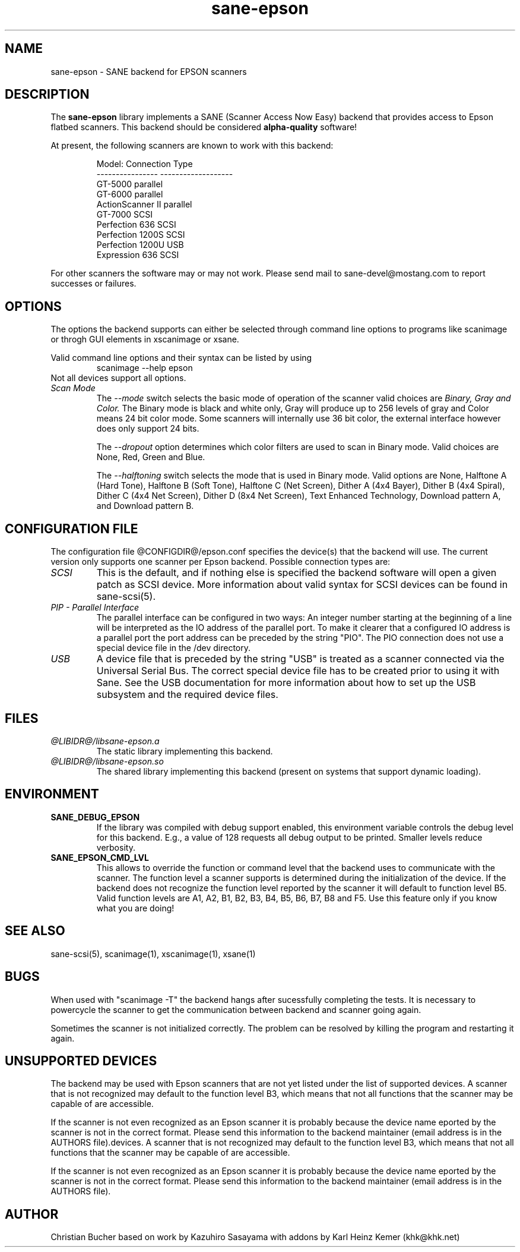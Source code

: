 .TH sane-epson 5 "31-Jan-2000"
.IX sane-epson
.SH NAME
sane-epson - SANE backend for EPSON scanners
.SH DESCRIPTION
The
.B sane-epson
library implements a SANE (Scanner Access Now Easy) backend that
provides access to Epson flatbed scanners.  This backend should be
considered
.B alpha-quality
software!  
.PP
At present, the following scanners are known to work with this backend:
.PP
.RS
Model:           Connection Type
.br
---------------- -------------------
.br
GT-5000          parallel
.br
GT-6000          parallel
.br
ActionScanner II parallel
.br
GT-7000          SCSI
.br
Perfection 636   SCSI
.br
Perfection 1200S SCSI
.br
Perfection 1200U USB
.br
Expression 636   SCSI
.br
.RE

For other scanners the software  may or may not work.  Please send mail to 
sane\-devel@mostang.com to report successes or failures.
.SH OPTIONS
The options the backend supports can either be selected through command line
options to programs like scanimage or throgh GUI elements in xscanimage or xsane.

Valid command line options and their syntax can be listed by using 
.RS
scanimage --help epson
.RE
Not all devices support all options.
.TP
.I Scan Mode
The 
.I --mode 
switch selects the basic mode of operation of the scanner valid choices are 
.I Binary, Gray and Color. 
The Binary mode is black and white only, Gray will produce up to 256 levels of gray
and Color means 24 bit color mode. Some scanners will internally use 36 bit color, 
the external interface however does only support 24 bits.

The 
.I --dropout 
option determines which color filters are used to scan in Binary mode. Valid choices
are None, Red, Green and Blue.

The
.I --halftoning
switch selects the mode that is used in Binary mode. Valid options are None, Halftone A (Hard Tone), 
Halftone B (Soft Tone), Halftone C (Net Screen), Dither A
(4x4 Bayer), Dither B (4x4 Spiral), Dither C (4x4 Net Screen), Dither D (8x4 Net Screen), 
Text Enhanced Technology, Download pattern A, and Download pattern B.

.SH CONFIGURATION FILE
The configuration file @CONFIGDIR@/epson.conf specifies the device(s) that the 
backend will use. The current version only supports one scanner per Epson 
backend. Possible connection types are:
.TP
.I SCSI
This is the default, and if nothing else is specified the backend software will
open a given patch as SCSI device. More information about valid syntax for SCSI
devices can be found in sane-scsi(5).
.TP
.I PIP - Parallel Interface
The parallel interface can be configured in two ways: An integer number starting
at the beginning of a line will be interpreted as the IO address of the parallel
port. To make it clearer that a configured IO address is a parallel port the 
port address can be preceded by the string "PIO". The PIO connection does not
use a special device file in the /dev directory.
.TP
.I USB
A device file that is preceded by the string "USB" is treated as a scanner 
connected via the Universal Serial Bus. The correct special device file has
to be created prior to using it with Sane. See the USB documentation for 
more information about how to set up the USB subsystem and the required device files.
.SH FILES
.TP
.I @LIBIDR@/libsane-epson.a
The static library implementing this backend.
.TP
.I @LIBIDR@/libsane-epson.so
The shared library implementing this backend (present on systems that
support dynamic loading).
.SH ENVIRONMENT
.TP
.B SANE_DEBUG_EPSON
If the library was compiled with debug support enabled, this
environment variable controls the debug level for this backend.  E.g.,
a value of 128 requests all debug output to be printed.  Smaller
levels reduce verbosity.

.TP
.B SANE_EPSON_CMD_LVL
This allows to override the function or command level that the backend 
uses to communicate with the scanner. The function level a scanner
supports is determined during the initialization of the device. If
the backend does not recognize the function level reported by the 
scanner it will default to function level B5. Valid function levels
are A1, A2, B1, B2, B3, B4, B5, B6, B7, B8 and F5. Use this feature
only if you know what you are doing!

.SH "SEE ALSO"

sane\-scsi(5), scanimage(1), xscanimage(1), xsane(1)

.SH BUGS
When used with "scanimage -T" the backend hangs after sucessfully 
completing the tests. It is necessary to powercycle the scanner to
get the communication between backend and scanner going again.

Sometimes the scanner is not initialized correctly. The problem can be
resolved by killing the program and restarting it again. 

.SH UNSUPPORTED DEVICES
The backend may be used with Epson scanners that are not yet listed 
under the list of supported devices. A scanner that is not recognized
may default to the function level B3, which means that not all 
functions that the scanner may be capable of are accessible. 

If the scanner is not even recognized as an Epson scanner it is 
probably because the device name eported by the scanner is not in
the correct format. Please send this information to the backend 
maintainer (email address is in the AUTHORS file).devices. A scanner that is not recognized
may default to the function level B3, which means that not all 
functions that the scanner may be capable of are accessible. 

If the scanner is not even recognized as an Epson scanner it is 
probably because the device name eported by the scanner is not in
the correct format. Please send this information to the backend 
maintainer (email address is in the AUTHORS file).

.SH AUTHOR

Christian Bucher based on work by Kazuhiro Sasayama with addons by
Karl Heinz Kemer (khk@khk.net)

